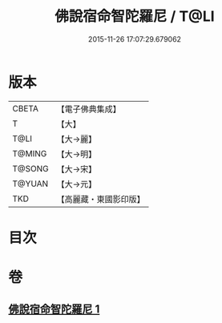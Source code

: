 #+TITLE: 佛說宿命智陀羅尼 / T@LI
#+DATE: 2015-11-26 17:07:29.679062
* 版本
 |     CBETA|【電子佛典集成】|
 |         T|【大】     |
 |      T@LI|【大→麗】   |
 |    T@MING|【大→明】   |
 |    T@SONG|【大→宋】   |
 |    T@YUAN|【大→元】   |
 |       TKD|【高麗藏・東國影印版】|

* 目次
* 卷
** [[file:KR6j0614_001.txt][佛說宿命智陀羅尼 1]]
